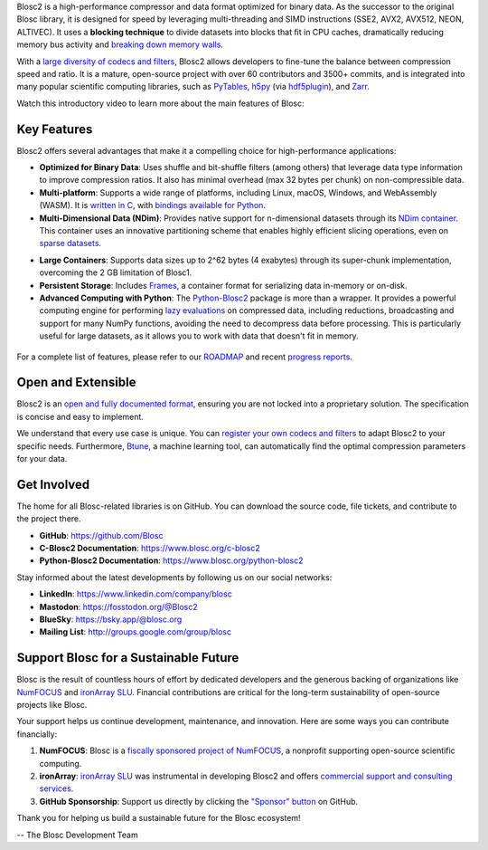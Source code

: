 .. title: What Is Blosc?
.. slug: blosc-in-depth
.. date: 2025-07-11 11:11:07 UTC
.. tags:
.. link:
.. description:
.. type: text
.. .. template: story.tmpl


Blosc2 is a high-performance compressor and data format optimized for binary data. As the successor to the original Blosc library, it is designed for speed by leveraging multi-threading and SIMD instructions (SSE2, AVX2, AVX512, NEON, ALTIVEC). It uses a **blocking technique** to divide datasets into blocks that fit in CPU caches, dramatically reducing memory bus activity and `breaking down memory walls <https://www.blosc.org/posts/posts/breaking-down-memory-walls/>`_.

With a `large diversity of codecs and filters <https://www.blosc.org/posts/bytedelta-enhance-compression-toolset/>`_, Blosc2 allows developers to fine-tune the balance between compression speed and ratio. It is a mature, open-source project with over 60 contributors and 3500+ commits, and is integrated into many popular scientific computing libraries, such as `PyTables <https://www.pytables.org>`_, `h5py <https://www.h5py.org>`_ (via `hdf5plugin <https://hdf5plugin.readthedocs.io>`_), and `Zarr <https://zarr.dev>`_.

Watch this introductory video to learn more about the main features of Blosc:

.. youtube:: ER12R7FXosk
   :width: 50%
   :align: center

.. raw:: html

   <br><br>

Key Features
------------

Blosc2 offers several advantages that make it a compelling choice for high-performance applications:

* **Optimized for Binary Data**: Uses shuffle and bit-shuffle filters (among others) that leverage data type information to improve compression ratios. It also has minimal overhead (max 32 bytes per chunk) on non-compressible data.

* **Multi-platform**: Supports a wide range of platforms, including Linux, macOS, Windows, and WebAssembly (WASM). It is `written in C <https://www.blosc.org/c-blosc2>`_, with `bindings available for Python <https://www.blosc.org/python-blosc2>`_.

* **Multi-Dimensional Data (NDim)**: Provides native support for n-dimensional datasets through its `NDim container <https://www.blosc.org/posts/blosc2-ndim-intro/>`_. This container uses an innovative partitioning scheme that enables highly efficient slicing operations, even on `sparse datasets <https://www.blosc.org/docs/Exploring-MilkyWay-SciPy2023.pdf>`_.

.. youtube:: LvP9zxMGBng
   :width: 50%
   :align: center

* **Large Containers**: Supports data sizes up to 2^62 bytes (4 exabytes) through its super-chunk implementation, overcoming the 2 GB limitation of Blosc1.

* **Persistent Storage**: Includes `Frames <https://github.com/Blosc/c-blosc2/blob/main/README_CFRAME_FORMAT.rst>`_, a container format for serializing data in-memory or on-disk.

* **Advanced Computing with Python**: The `Python-Blosc2 <https://www.blosc.org/python-blosc2>`_ package is more than a wrapper. It provides a powerful computing engine for performing `lazy evaluations <https://ironarray.io/blog/compute-bigger/>`_ on compressed data, including reductions, broadcasting and support for many NumPy functions, avoiding the need to decompress data before processing. This is particularly useful for large datasets, as it allows you to work with data that doesn't fit in memory.

.. figure:: /images/blosc2-vs-others-compute.png
   :width: 75%
   :align: center

For a complete list of features, please refer to our `ROADMAP <https://github.com/Blosc/c-blosc2/blob/main/ROADMAP.rst>`_ and recent `progress reports <https://www.blosc.org/docs/Blosc2-HDF5-LEAPS-INNOV-Meeting-2024-04-08.pdf>`_.

Open and Extensible
-------------------

Blosc2 is an `open and fully documented format <https://github.com/Blosc/c-blosc2/blob/main/README.rst#open-format>`_, ensuring you are not locked into a proprietary solution. The specification is concise and easy to implement.

We understand that every use case is unique. You can `register your own codecs and filters <https://www.blosc.org/posts/registering-plugins/>`_ to adapt Blosc2 to your specific needs. Furthermore, `Btune <https://ironarray.io/btune>`_, a machine learning tool, can automatically find the optimal compression parameters for your data.

Get Involved
------------

The home for all Blosc-related libraries is on GitHub. You can download the source code, file tickets, and contribute to the project there.

* **GitHub**: https://github.com/Blosc
* **C-Blosc2 Documentation**: https://www.blosc.org/c-blosc2
* **Python-Blosc2 Documentation**: https://www.blosc.org/python-blosc2

Stay informed about the latest developments by following us on our social networks:

* **LinkedIn**: https://www.linkedin.com/company/blosc
* **Mastodon**: https://fosstodon.org/@Blosc2
* **BlueSky**: https://bsky.app/@blosc.org
* **Mailing List**: http://groups.google.com/group/blosc

.. _support-blosc:

Support Blosc for a Sustainable Future
---------------------------------------

Blosc is the result of countless hours of effort by dedicated developers and the generous backing of organizations like `NumFOCUS <https://numfocus.org>`_ and `ironArray SLU <https://ironarray.io>`_. Financial contributions are critical for the long-term sustainability of open-source projects like Blosc.

Your support helps us continue development, maintenance, and innovation. Here are some ways you can contribute financially:

1. **NumFOCUS**: Blosc is a `fiscally sponsored project of NumFOCUS <https://numfocus.org/project/blosc>`_, a nonprofit supporting open-source scientific computing.
2. **ironArray**: `ironArray SLU <https://ironarray.io>`_ was instrumental in developing Blosc2 and offers `commercial support and consulting services <https://ironarray.io/services>`_.
3. **GitHub Sponsorship**: Support us directly by clicking the `"Sponsor" button <https://github.com/sponsors/FrancescAlted>`_ on GitHub.

Thank you for helping us build a sustainable future for the Blosc ecosystem!

-- The Blosc Development Team

